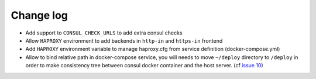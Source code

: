 Change log
==========

* Add support to ``CONSUL_CHECK_URLS`` to add extra consul checks

* Allow ``HAPROXY`` environment to add backends in ``http-in`` and ``https-in``
  frontend

* Add ``HAPROXY`` environment variable to manage haproxy.cfg from service
  definition (docker-compose.yml)

* Allow to bind relative path in docker-compose service, you will needs
  to move ``~/deploy`` directory to ``/deploy`` in order to make consistency
  tree between consul docker container and the host server. (cf `issue 10
  <https://github.com/mlfmonde/cluster/issues/10>`_)
